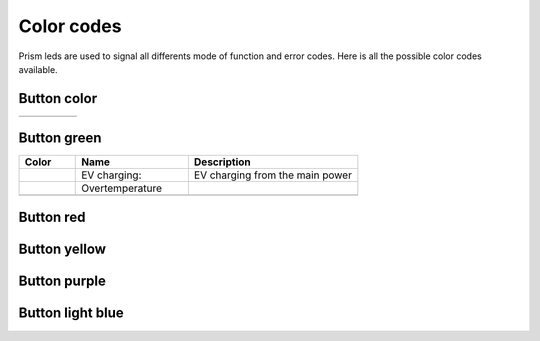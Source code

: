 ***********
Color codes
***********

Prism leds are used to signal all differents mode of function and error codes. Here is all the possible color codes available.

Button color
============

.. csv-table::
   :widths: 1, 1, 1, 1, 1
   
   |btn green|, |btn red|, |btn yellow|, |btn purple|, |btn light blue|

.. The following are all link to the button images

.. |btn green| image:: _img/error_codes/btn_green.png
   :target: `Button green`_

.. |btn red| image:: _img/error_codes/btn_red.png
   :target: `Button red`_

.. |btn yellow| image:: _img/error_codes/btn_yellow.png
   :target: `Button yellow`_

.. |btn purple| image:: _img/error_codes/btn_purple.png
   :target: `Button purple`_

.. |btn light blue| image:: _img/error_codes/btn_light_blue.png
   :target: `Button light blue`_



Button green
============

.. csv-table::
   :widths: 1, 2, 3

   **Color**, **Name**, **Description**
   |green1|, "EV charging:", "EV charging from the main power" 
   |green2|, "Overtemperature", 
   |green3|, ,

.. link to images

.. |green1| image:: _img/error_codes/charge.png

.. |green2| image:: _img/error_codes/charging_overtemp.png

.. |green3| image:: _img/error_codes/err_0x10.png



Button red
==========

Button yellow
=============

Button purple
=============

Button light blue
=================
